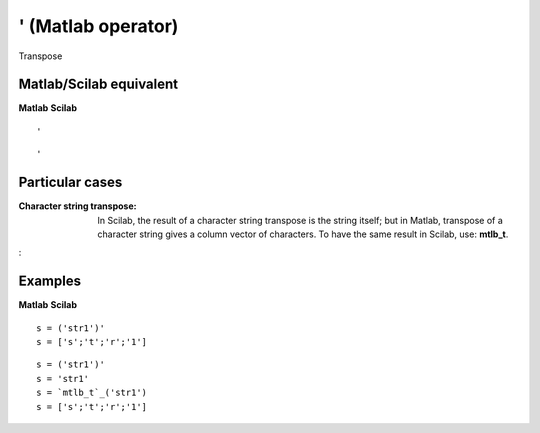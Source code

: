 


' (Matlab operator)
===================

Transpose



Matlab/Scilab equivalent
~~~~~~~~~~~~~~~~~~~~~~~~
**Matlab** **Scilab**

::

    '



::

    '




Particular cases
~~~~~~~~~~~~~~~~

:Character string transpose: In Scilab, the result of a character
  string transpose is the string itself; but in Matlab, transpose of a
  character string gives a column vector of characters. To have the same
  result in Scilab, use: **mtlb_t**.
:



Examples
~~~~~~~~
**Matlab** **Scilab**

::

    s = ('str1')'
    s = ['s';'t';'r';'1']



::

    s = ('str1')'
    s = 'str1'
    s = `mtlb_t`_('str1')
    s = ['s';'t';'r';'1']




